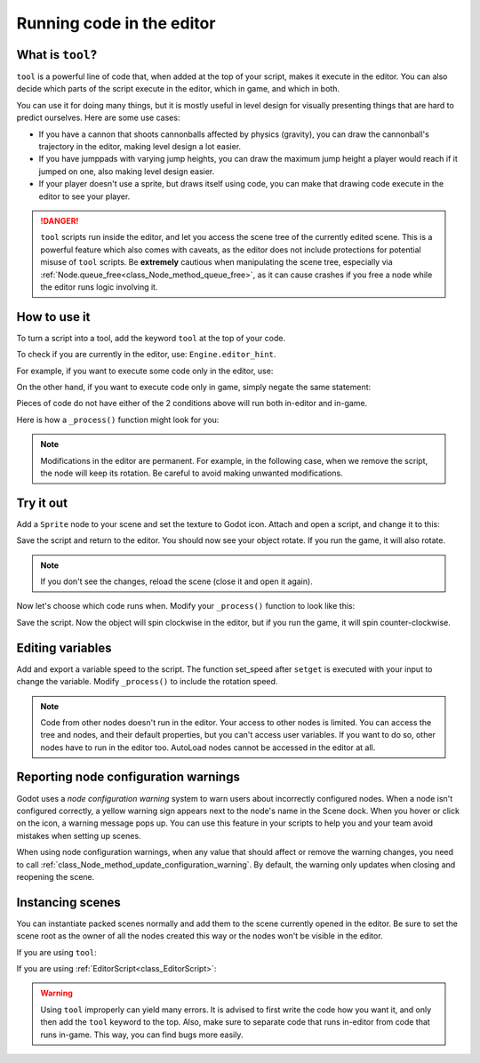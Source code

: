 .. _doc_running_code_in_the_editor:

Running code in the editor
==========================

What is ``tool``?
-----------------

``tool`` is a powerful line of code that, when added at the top of your script,
makes it execute in the editor. You can also decide which parts of the script
execute in the editor, which in game, and which in both.

You can use it for doing many things, but it is mostly useful in level design
for visually presenting things that are hard to predict ourselves. Here are some
use cases:

- If you have a cannon that shoots cannonballs affected by physics (gravity),
  you can draw the cannonball's trajectory in the editor, making level design a
  lot easier.
- If you have jumppads with varying jump heights, you can draw the maximum jump
  height a player would reach if it jumped on one, also making level design
  easier.
- If your player doesn't use a sprite, but draws itself using code, you can make
  that drawing code execute in the editor to see your player.

.. DANGER::

    ``tool`` scripts run inside the editor, and let you access the scene tree
    of the currently edited scene. This is a powerful feature which also comes
    with caveats, as the editor does not include protections for potential
    misuse of ``tool`` scripts.
    Be **extremely** cautious when manipulating the scene tree, especially via
    :ref:`Node.queue_free<class_Node_method_queue_free>`, as it can cause
    crashes if you free a node while the editor runs logic involving it.

How to use it
-------------

To turn a script into a tool, add the keyword ``tool`` at the top of your code.

To check if you are currently in the editor, use: ``Engine.editor_hint``.

For example, if you want to execute some code only in the editor, use:

.. tabs::
 .. code-tab:: gdscript GDScript

    if Engine.editor_hint:
        # Code to execute when in editor.

 .. code-tab:: csharp

    if (Engine.EditorHint)
    {
        // Code to execute when in editor.
    }

On the other hand, if you want to execute code only in game, simply negate the
same statement:

.. tabs::
 .. code-tab:: gdscript GDScript

    if not Engine.editor_hint:
        # Code to execute when in game.

 .. code-tab:: csharp

    if (!Engine.EditorHint)
    {
        // Code to execute when in game.
    }

Pieces of code do not have either of the 2 conditions above will run both
in-editor and in-game.

Here is how a ``_process()`` function might look for you:

.. tabs::
 .. code-tab:: gdscript GDScript

    func _process(delta):
        if Engine.editor_hint:
            # Code to execute in editor.

        if not Engine.editor_hint:
            # Code to execute in game.

        # Code to execute both in editor and in game.

 .. code-tab:: csharp

    public override void _Process(float delta)
    {
        if (Engine.EditorHint)
        {
            // Code to execute in editor.
        }

        if (!Engine.EditorHint)
        {
            // Code to execute in game.
        }

        // Code to execute both in editor and in game.
    }

.. note::

    Modifications in the editor are permanent. For example, in the following
    case, when we remove the script, the node will keep its rotation. Be careful
    to avoid making unwanted modifications.

Try it out
-----------

Add a ``Sprite`` node to your scene and set the texture to Godot icon. Attach
and open a script, and change it to this:

.. tabs::
 .. code-tab:: gdscript GDScript

    tool
    extends Sprite

    func _process(delta):
        rotation_degrees += 180 * delta

 .. code-tab:: csharp

    using Godot;
    using System;

    [Tool]
    public class MySprite : Sprite
    {
        public override void _Process(float delta)
        {
            RotationDegrees += 180 * delta;
        }
    }

Save the script and return to the editor. You should now see your object rotate.
If you run the game, it will also rotate.

.. image:: img/rotating_in_editor.gif

.. note::

    If you don't see the changes, reload the scene (close it and open it again).

Now let's choose which code runs when. Modify your ``_process()`` function to
look like this:

.. tabs::
 .. code-tab:: gdscript GDScript

    func _process(delta):
        if Engine.editor_hint:
            rotation_degrees += 180 * delta
        else:
            rotation_degrees -= 180 * delta

 .. code-tab:: csharp

    public override void _Process(float delta)
    {
        if (Engine.EditorHint)
        {
            RotationDegrees += 180 * delta;
        }
        else
        {
            RotationDegrees -= 180 * delta;
        }
    }

Save the script. Now the object will spin clockwise in the editor, but if you
run the game, it will spin counter-clockwise.

Editing variables
-----------------

Add and export a variable speed to the script. The function set_speed after
``setget`` is executed with your input to change the variable. Modify
``_process()`` to include the rotation speed.

.. tabs::
 .. code-tab:: gdscript GDScript

    tool
    extends Sprite


    export var speed = 1 setget set_speed


    # Update speed and reset the rotation.
    func set_speed(new_speed):
    	speed = new_speed
    	rotation_degrees = 0


    func _process(delta):
    	rotation_degrees += 180 * delta * speed

 .. code-tab:: csharp

    using Godot;
    using System;

    [Tool]
    public class MySprite : Sprite
    {
        private float speed = 1;

        [Export]
        public float Speed {
            get => speed;
            set => SetSpeed(value);
        }

        // Update speed and reset the rotation.
        private void SetSpeed(float newSpeed)
        {
            speed = newSpeed;
            RotationDegrees = 0;
        }

        public override void _Process(float delta)
        {
            RotationDegrees += 180 * delta * speed;
        }
    }

.. note::

    Code from other nodes doesn't run in the editor. Your access to other nodes
    is limited. You can access the tree and nodes, and their default properties,
    but you can't access user variables. If you want to do so, other nodes have
    to run in the editor too. AutoLoad nodes cannot be accessed in the editor at
    all.

Reporting node configuration warnings
-------------------------------------

Godot uses a *node configuration warning* system to warn users about incorrectly
configured nodes. When a node isn't configured correctly, a yellow warning sign
appears next to the node's name in the Scene dock. When you hover or click on
the icon, a warning message pops up. You can use this feature in your scripts to
help you and your team avoid mistakes when setting up scenes.

When using node configuration warnings, when any value that should affect or
remove the warning changes, you need to call
:ref:`class_Node_method_update_configuration_warning`. By default, the warning
only updates when closing and reopening the scene.

.. tabs::
 .. code-tab:: gdscript GDScript

    # Use setters to update the configuration warning automatically.
    export var title = "" setget set_title
    export var description = "" setget set_description


    func set_title(p_title):
        if p_title != title:
            title = p_title
            update_configuration_warning()


    func set_description(p_description):
        if p_description != description:
            description = p_description
            update_configuration_warning()


    func _get_configuration_warning():
        var warning = ""
        if title == "":
            warning += "Please set `title` to a non-empty value."
        if description.size() >= 100:
            # Add a blank line between each warning to distinguish them individually.
            if warning != "":
                warning += "\n"
            warning += "`description` should be less than 100 characters long."

        # Returning an empty string means "no warning".
        return warning

Instancing scenes
-----------------

You can instantiate packed scenes normally and add them to the scene currently
opened in the editor. Be sure to set the scene root as the owner of all the
nodes created this way or the nodes won't be visible in the editor.

If you are using ``tool``:

.. tabs::
 .. code-tab:: gdscript GDScript

    func _ready():
        var node = Spatial.new()
        add_child(node) # Parent could be any node in the scene
        node.set_owner(get_tree().edited_scene_root)

 .. code-tab:: csharp

    public override void _Ready()
    {
        var node = new Spatial();
        AddChild(node); // Parent could be any node in the scene
        node.Owner = GetTree().EditedSceneRoot;
    }

If you are using :ref:`EditorScript<class_EditorScript>`:

.. tabs::
 .. code-tab:: gdscript GDScript

    func _run():
        # `parent` could be any node in the scene.
        var parent = get_scene().find_node("Parent")
        var node = Spatial.new()
        parent.add_child(node)
        node.set_owner(get_scene())

 .. code-tab:: csharp

    public override void _Run()
    {
        // `parent` could be any node in the scene.
        var parent = GetScene().FindNode("Parent");
        var node = new Spatial();
        parent.AddChild(node);
        node.Owner = GetScene();
    }

.. warning::

    Using ``tool`` improperly can yield many errors. It is advised to first
    write the code how you want it, and only then add the ``tool`` keyword to
    the top. Also, make sure to separate code that runs in-editor from code that
    runs in-game. This way, you can find bugs more easily.
